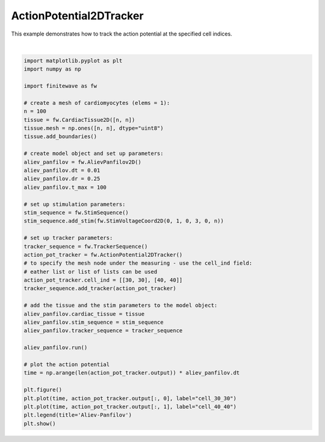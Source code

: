
.. DO NOT EDIT.
.. THIS FILE WAS AUTOMATICALLY GENERATED BY SPHINX-GALLERY.
.. TO MAKE CHANGES, EDIT THE SOURCE PYTHON FILE:
.. "auto_examples/2D/plot_action_potential_2d_tracker.py"
.. LINE NUMBERS ARE GIVEN BELOW.

.. only:: html

    .. note::
        :class: sphx-glr-download-link-note

        :ref:`Go to the end <sphx_glr_download_auto_examples_2D_plot_action_potential_2d_tracker.py>`
        to download the full example code.

.. rst-class:: sphx-glr-example-title

.. _sphx_glr_auto_examples_2D_plot_action_potential_2d_tracker.py:


ActionPotential2DTracker
=========================

This example demonstrates how to track the action potential at the specified
cell indices.

.. GENERATED FROM PYTHON SOURCE LINES 9-54



.. image-sg:: /auto_examples/2D/images/sphx_glr_plot_action_potential_2d_tracker_001.png
   :alt: plot action potential 2d tracker
   :srcset: /auto_examples/2D/images/sphx_glr_plot_action_potential_2d_tracker_001.png
   :class: sphx-glr-single-img


.. rst-class:: sphx-glr-script-out

 .. code-block:: none

    Running AlievPanfilov2D:   0%|          | 0/10000 [00:00<?, ?it/s]    Running AlievPanfilov2D:   9%|▉         | 893/10000 [00:00<00:01, 8927.41it/s]    Running AlievPanfilov2D:  20%|█▉        | 1954/10000 [00:00<00:00, 9913.44it/s]    Running AlievPanfilov2D:  31%|███       | 3121/10000 [00:00<00:00, 10711.65it/s]    Running AlievPanfilov2D:  43%|████▎     | 4276/10000 [00:00<00:00, 11038.89it/s]    Running AlievPanfilov2D:  54%|█████▍    | 5409/10000 [00:00<00:00, 11142.09it/s]    Running AlievPanfilov2D:  65%|██████▌   | 6537/10000 [00:00<00:00, 11186.72it/s]    Running AlievPanfilov2D:  77%|███████▋  | 7686/10000 [00:00<00:00, 11284.17it/s]    Running AlievPanfilov2D:  88%|████████▊ | 8815/10000 [00:00<00:00, 11242.45it/s]    Running AlievPanfilov2D:  99%|█████████▉| 9940/10000 [00:00<00:00, 10344.75it/s]    Running AlievPanfilov2D: 100%|██████████| 10000/10000 [00:00<00:00, 10693.85it/s]






|

.. code-block:: Python


    import matplotlib.pyplot as plt
    import numpy as np

    import finitewave as fw

    # create a mesh of cardiomyocytes (elems = 1):
    n = 100
    tissue = fw.CardiacTissue2D([n, n])
    tissue.mesh = np.ones([n, n], dtype="uint8")
    tissue.add_boundaries()

    # create model object and set up parameters:
    aliev_panfilov = fw.AlievPanfilov2D()
    aliev_panfilov.dt = 0.01
    aliev_panfilov.dr = 0.25
    aliev_panfilov.t_max = 100

    # set up stimulation parameters:
    stim_sequence = fw.StimSequence()
    stim_sequence.add_stim(fw.StimVoltageCoord2D(0, 1, 0, 3, 0, n))

    # set up tracker parameters:
    tracker_sequence = fw.TrackerSequence()
    action_pot_tracker = fw.ActionPotential2DTracker()
    # to specify the mesh node under the measuring - use the cell_ind field:
    # eather list or list of lists can be used
    action_pot_tracker.cell_ind = [[30, 30], [40, 40]]
    tracker_sequence.add_tracker(action_pot_tracker)

    # add the tissue and the stim parameters to the model object:
    aliev_panfilov.cardiac_tissue = tissue
    aliev_panfilov.stim_sequence = stim_sequence
    aliev_panfilov.tracker_sequence = tracker_sequence

    aliev_panfilov.run()

    # plot the action potential
    time = np.arange(len(action_pot_tracker.output)) * aliev_panfilov.dt

    plt.figure()
    plt.plot(time, action_pot_tracker.output[:, 0], label="cell_30_30")
    plt.plot(time, action_pot_tracker.output[:, 1], label="cell_40_40")
    plt.legend(title='Aliev-Panfilov')
    plt.show()


.. rst-class:: sphx-glr-timing

   **Total running time of the script:** (0 minutes 0.991 seconds)


.. _sphx_glr_download_auto_examples_2D_plot_action_potential_2d_tracker.py:

.. only:: html

  .. container:: sphx-glr-footer sphx-glr-footer-example

    .. container:: sphx-glr-download sphx-glr-download-jupyter

      :download:`Download Jupyter notebook: plot_action_potential_2d_tracker.ipynb <plot_action_potential_2d_tracker.ipynb>`

    .. container:: sphx-glr-download sphx-glr-download-python

      :download:`Download Python source code: plot_action_potential_2d_tracker.py <plot_action_potential_2d_tracker.py>`

    .. container:: sphx-glr-download sphx-glr-download-zip

      :download:`Download zipped: plot_action_potential_2d_tracker.zip <plot_action_potential_2d_tracker.zip>`


.. only:: html

 .. rst-class:: sphx-glr-signature

    `Gallery generated by Sphinx-Gallery <https://sphinx-gallery.github.io>`_
